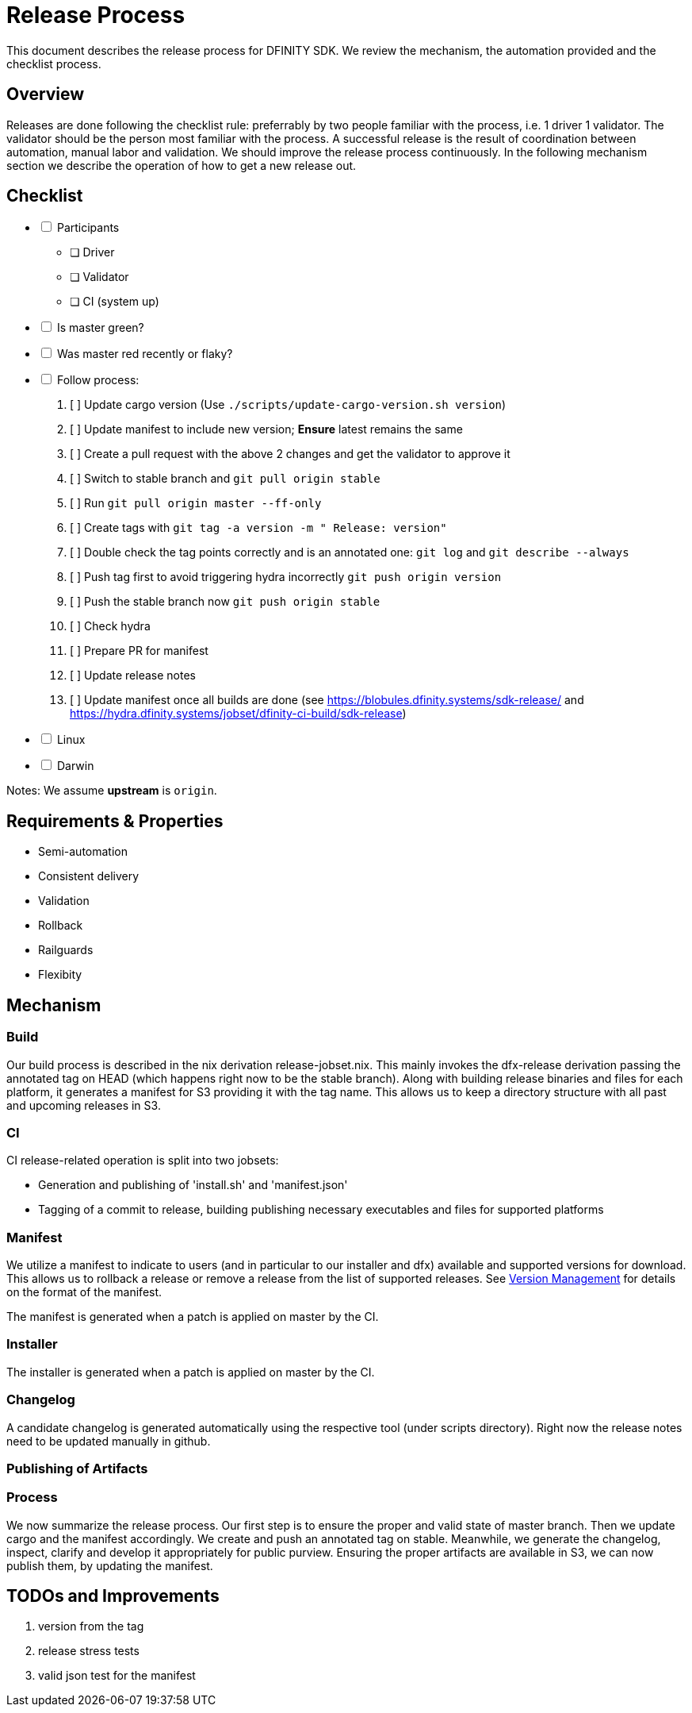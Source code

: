 = Release Process

This document describes the release process for DFINITY SDK. We review the
mechanism, the automation provided and the checklist process.

== Overview

Releases are done following the checklist rule: preferrably by two people
familiar with the process, i.e. 1 driver 1 validator. The validator should be
the person most familiar with the process. A successful release is the result of
coordination between automation, manual labor and validation. We should improve
the release process continuously. In the following mechanism section we describe
the operation of how to get a new release out.

== Checklist

[%interactive]
* [ ] Participants
** [ ] Driver
** [ ] Validator
** [ ] CI (system up)
* [ ] Is master green?
* [ ] Was master red recently or flaky?
* [ ] Follow process:
   . [ ] Update cargo version (Use `./scripts/update-cargo-version.sh version`)
   . [ ] Update manifest to include new version; *Ensure* latest remains the same
   . [ ] Create a pull request with the above 2 changes and get the validator to approve it
   . [ ] Switch to stable branch and `git pull origin stable`
   . [ ] Run `git pull origin master --ff-only`
   . [ ] Create tags with `git tag -a version -m " Release: version"`
   . [ ] Double check the tag points correctly and is an annotated one: `git log` and  `git describe --always`
   . [ ] Push tag first to avoid triggering hydra incorrectly `git push origin version`
   . [ ] Push the stable branch now `git push origin stable`
   . [ ] Check hydra
   . [ ] Prepare PR for manifest
   . [ ] Update release notes
   . [ ] Update manifest once all builds are done (see https://blobules.dfinity.systems/sdk-release/ and https://hydra.dfinity.systems/jobset/dfinity-ci-build/sdk-release)
     *  [ ] Linux
     *  [ ] Darwin

Notes: We assume *upstream* is `origin`.


== Requirements & Properties

 - Semi-automation
 - Consistent delivery
 - Validation
 - Rollback
 - Railguards
 - Flexibity

== Mechanism

===  Build

Our build process is described in the nix derivation release-jobset.nix. This
mainly invokes the dfx-release derivation passing the annotated tag on HEAD
(which happens right now to be the stable branch). Along with building release
binaries and files for each platform, it generates a manifest for S3 providing
it with the tag name. This allows us to keep a directory structure with all past
and upcoming releases in S3.

===  CI

CI release-related operation is split into two jobsets:

 - Generation and publishing of 'install.sh' and 'manifest.json'
 - Tagging of a commit to release, building publishing necessary executables and files for supported platforms


===  Manifest

We utilize a manifest to indicate to users (and in particular to our installer
and dfx) available and supported versions for download. This allows us to
rollback a release or remove a release from the list of supported releases. See
link:../specification/version_management{outfilesuffix}[Version Management] for
details on the format of the manifest.

The manifest is generated when a patch is applied on master by the CI.

=== Installer

The installer is generated when a patch is applied on master by the CI.

===  Changelog

A candidate changelog is generated automatically using the respective tool
(under scripts directory). Right now the release notes need to be updated
manually in github.

=== Publishing of Artifacts

=== Process

We now summarize the release process. Our first step is to ensure the proper and
valid state of master branch. Then we update cargo and the manifest
accordingly. We create and push an annotated tag on stable. Meanwhile, we
generate the changelog, inspect, clarify and develop it appropriately for public
purview. Ensuring the proper artifacts are available in S3, we can now publish
them, by updating the manifest.

== TODOs and Improvements
. version from the tag
. release stress tests
. valid json test for the manifest
